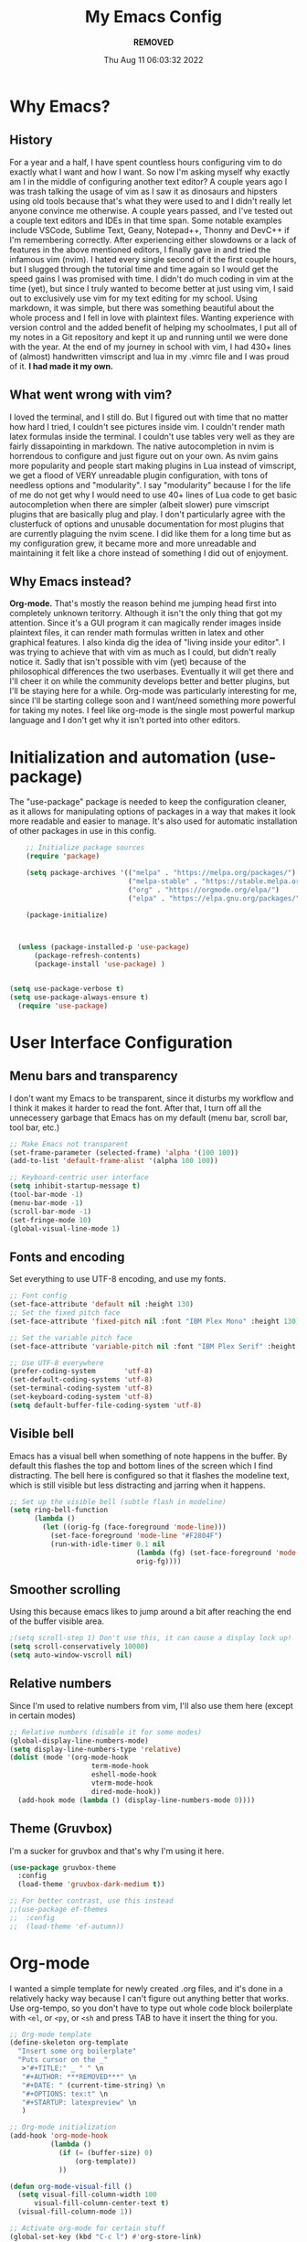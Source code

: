 #+TITLE: My Emacs Config
#+AUTHOR: ***REMOVED***
#+DATE: Thu Aug 11 06:03:32 2022

* Why Emacs?
** History
For a year and a half, I have spent countless hours configuring vim to do exactly what I want and how I want. So now I'm asking myself why exactly am I in the middle of configuring another text editor? A couple years ago I was trash talking the usage of vim as I saw it as dinosaurs and hipsters using old tools because that's what they were used to and I didn't really let anyone convince me otherwise. A couple years passed, and I've tested out a couple text editors and IDEs in that time span. Some notable examples include VSCode, Sublime Text, Geany, Notepad++, Thonny and DevC++ if I'm remembering correctly.
After experiencing either slowdowns or a lack of features in the above mentioned editors, I finally gave in and tried the infamous vim (nvim). I hated every single second of it the first couple hours, but I slugged through the tutorial time and time again so I would get the speed gains I was promised with time. I didn't do much coding in vim at the time (yet), but since I truly wanted to become better at just using vim, I said out to exclusively use vim for my text editing for my school. Using markdown, it was simple, but there was something beautiful about the whole process and I fell in love with plaintext files. Wanting experience with version control and the added benefit of helping my schoolmates, I put all of my notes in a Git repository and kept it up and running until we were done with the year.
At the end of my journey in school with vim, I had 430+ lines of (almost) handwritten vimscript and lua in my .vimrc file and I was proud of it. *I had made it my own.*

** What went wrong with vim?
I loved the terminal, and I still do. But I figured out with time that no matter how hard I tried, I couldn't see pictures inside vim. I couldn't render math latex formulas inside the terminal. I couldn't use tables very well as they are fairly dissapointing in markdown. The native autocompletion in nvim is horrendous to configure and just figure out on your own. As nvim gains more popularity and people start making plugins in Lua instead of vimscript, we get a flood of VERY unreadable plugin configuration, with tons of needless options and "modularity". I say "modularity" because I for the life of me do not get why I would need to use 40+ lines of Lua code to get basic autocompletion when there are simpler (albeit slower) pure vimscript plugins that are basically plug and play. I don't particularly agree with the clusterfuck of options and unusable documentation for most plugins that are currently plaguing the nvim scene. I did like them for a long time but as my configuration grew, it became more and more unreadable and maintaining it felt like a chore instead of something I did out of enjoyment.

** Why Emacs instead?
*Org-mode.* That's mostly the reason behind me jumping head first into completely unknown teritorry. Although it isn't the only thing that got my attention. Since it's a GUI program it can magically render images inside plaintext files, it can render math formulas written in latex and other graphical features. I also kinda dig the idea of "living inside your editor". I was trying to achieve that with vim as much as I could, but didn't really notice it. Sadly that isn't possible with vim (yet) because of the philosophical differences the two userbases. Eventually it will get there and I'll cheer it on while the community develops better and better plugins, but I'll be staying here for a while. Org-mode was particularly interesting for me, since I'll be starting college soon and I want/need something more powerful for taking my notes. I feel like org-mode is the single most powerful markup language and I don't get why it isn't ported into other editors.


* Initialization and automation (use-package)
The "use-package" package is needed to keep the configuration cleaner, as it allows for manipulating options of packages in a way that makes it look more readable and easier to manage. It's also used for automatic installation of other packages in use in this config.

#+BEGIN_SRC emacs-lisp
      ;; Initialize package sources
      (require 'package)

      (setq package-archives '(("melpa" . "https://melpa.org/packages/")
                               ("melpa-stable" . "https://stable.melpa.org/packages/")
                               ("org" . "https://orgmode.org/elpa/")
                               ("elpa" . "https://elpa.gnu.org/packages/")))

      (package-initialize)



    (unless (package-installed-p 'use-package)
        (package-refresh-contents)
        (package-install 'use-package) )


  (setq use-package-verbose t)
  (setq use-package-always-ensure t)
    (require 'use-package)
 #+END_SRC


* User Interface Configuration
** Menu bars and transparency
I don't want my Emacs to be transparent, since it disturbs my workflow and I think it makes it harder to read the font. After that, I turn off all the unnecessery garbage that Emacs has on my default (menu bar, scroll bar, tool bar, etc.)

#+BEGIN_SRC emacs-lisp
  ;; Make Emacs not transparent
  (set-frame-parameter (selected-frame) 'alpha '(100 100))
  (add-to-list 'default-frame-alist '(alpha 100 100))

  ;; Keyboard-centric user interface
  (setq inhibit-startup-message t)
  (tool-bar-mode -1)
  (menu-bar-mode -1)
  (scroll-bar-mode -1)
  (set-fringe-mode 10)
  (global-visual-line-mode 1)
#+END_SRC

** Fonts and encoding
Set everything to use UTF-8 encoding, and use my fonts.

#+BEGIN_SRC emacs-lisp
  ;; Font config
  (set-face-attribute 'default nil :height 130)
  ;; Set the fixed pitch face
  (set-face-attribute 'fixed-pitch nil :font "IBM Plex Mono" :height 130)

  ;; Set the variable pitch face
  (set-face-attribute 'variable-pitch nil :font "IBM Plex Serif" :height 145 :weight 'regular)

  ;; Use UTF-8 everywhere
  (prefer-coding-system       'utf-8)
  (set-default-coding-systems 'utf-8)
  (set-terminal-coding-system 'utf-8)
  (set-keyboard-coding-system 'utf-8)
  (setq default-buffer-file-coding-system 'utf-8)

#+END_SRC

** Visible bell
Emacs has a visual bell when something of note happens in the buffer. By default this flashes the top and bottom lines of the screen which I find distracting. The bell here is configured so that it flashes the modeline text, which is still visible but less distracting and jarring when it happens.

#+BEGIN_SRC emacs-lisp
  ;; Set up the visible bell (subtle flash in modeline)
  (setq ring-bell-function
        (lambda ()
          (let ((orig-fg (face-foreground 'mode-line)))
            (set-face-foreground 'mode-line "#F2804F")
            (run-with-idle-timer 0.1 nil
                                 (lambda (fg) (set-face-foreground 'mode-line fg))
                                 orig-fg))))

#+END_SRC

** Smoother scrolling
Using this because emacs likes to jump around a bit after reaching the end of the buffer visible area.

#+begin_src emacs-lisp
  ;(setq scroll-step 1) Don't use this, it can cause a display lock up!
  (setq scroll-conservatively 10000)
  (setq auto-window-vscroll nil)
#+end_src

** Relative numbers
Since I'm used to relative numbers from vim, I'll also use them here (except in certain modes)

#+BEGIN_SRC emacs-lisp
  ;; Relative numbers (disable it for some modes)
  (global-display-line-numbers-mode)
  (setq display-line-numbers-type 'relative)
  (dolist (mode '(org-mode-hook
                      term-mode-hook
                      eshell-mode-hook
                      vterm-mode-hook
                      dired-mode-hook))
    (add-hook mode (lambda () (display-line-numbers-mode 0))))

#+END_SRC

** Theme (Gruvbox)
I'm a sucker for gruvbox and that's why I'm using it here.

#+BEGIN_SRC emacs-lisp
  (use-package gruvbox-theme
    :config
    (load-theme 'gruvbox-dark-medium t))

  ;; For better contrast, use this instead
  ;;(use-package ef-themes
  ;;  :config
  ;;  (load-theme 'ef-autumn))
  
#+END_SRC


* Org-mode
I wanted a simple template for newly created .org files, and it's done in a relatively hacky way because I can't figure out anything better that works.
Use org-tempo, so you don't have to type out whole code block boilerplate with =<el=, or =<py=, or =<sh= and press TAB to have it insert the thing for you.

#+BEGIN_SRC emacs-lisp
  ;; Org-mode template
  (define-skeleton org-template
    "Insert some org boilerplate"
    "Puts cursor on the _"
     >"#+TITLE:" _ " " \n
     "#+AUTHOR: ***REMOVED***" \n
     "#+DATE: " (current-time-string) \n
     "#+OPTIONS: tex:t" \n
     "#+STARTUP: latexpreview" \n
     )

  ;; Org-mode initialization
  (add-hook 'org-mode-hook
            (lambda ()
              (if (= (buffer-size) 0)
                  (org-template))
              ))

  (defun org-mode-visual-fill ()
    (setq visual-fill-column-width 100
        visual-fill-column-center-text t)
    (visual-fill-column-mode 1))

  ;; Activate org-mode for certain stuff
  (global-set-key (kbd "C-c l") #'org-store-link)
  (global-set-key (kbd "C-c a") #'org-agenda)
  (global-set-key (kbd "C-c c") #'org-capture)
  (setq org-ellipsis " ⤵")
  (use-package org-bullets ;; Pretty bullets
    :after org
    :hook (org-mode . org-bullets-mode)
    :custom
    (org-bullets-bullet-list '("◉" "○" "●" "○" "●" "○" "●")))

  ;; Automatic LaTeX preview off when cursor is above it
  (use-package org-fragtog
    :after org
    :hook (org-mode . org-fragtog-mode))

  ;; Function to setup org fonts
  (defun klar/org-font-setup ()
    ;; Set faces for heading levels
    (dolist (face '((org-level-1 . 1.2)
                    (org-level-2 . 1.1)
                    (org-level-3 . 1.05)
                    (org-level-4 . 1.0)
                    (org-level-5 . 1.1)
                    (org-level-6 . 1.1)
                    (org-level-7 . 1.1)
                    (org-level-8 . 1.1)))
      (set-face-attribute (car face) nil :font "IBM Plex Serif" :weight 'regular :height (cdr face)))

    ;; Ensure that anything that should be fixed-pitch in Org files appears that way
    (set-face-attribute 'org-block nil :foreground nil :inherit 'fixed-pitch)
    (set-face-attribute 'org-code nil   :inherit '(shadow fixed-pitch))
    (set-face-attribute 'org-table nil   :inherit '(shadow fixed-pitch))
    (set-face-attribute 'org-verbatim nil :inherit '(shadow fixed-pitch))
    (set-face-attribute 'org-special-keyword nil :inherit '(font-lock-comment-face fixed-pitch))
    (set-face-attribute 'org-meta-line nil :inherit '(font-lock-comment-face fixed-pitch))
    (set-face-attribute 'org-checkbox nil :inherit 'fixed-pitch))

  ;; Improve org mode looks
  (setq org-startup-indented t
        org-pretty-entities t
        org-hide-emphasis-markers t
        org-startup-with-inline-images t
        org-image-actual-width '(300)
        org-preview-latex-default-process 'dvisvgm)

  ;; Set LaTeX scaling for Org-Mode
  (setq klar/org-latex-scale 1.75)
  (setq org-format-latex-options (plist-put org-format-latex-options :scale klar/org-latex-scale))

  ;; Set Org-Babel languages
  (org-babel-do-load-languages
    'org-babel-load-languages
    '((emacs-lisp . t)
      (python . t)))

  (setq org-confirm-babel-evaluate nil)

  ;; Code block templates
  (add-to-list 'org-structure-template-alist '("sh" . "src shell"))
  (add-to-list 'org-structure-template-alist '("el" . "src emacs-lisp"))
  (add-to-list 'org-structure-template-alist '("py" . "src python"))

  ;; Org-download for drag-and-dropping images into Emacs
  (use-package org-download
    :after org)

  (add-hook 'dired-mode-hook 'org-download-enable)

#+END_SRC



* EVIL
Compatibility layer to get modal editing that feels like vim. Also using doom packages because they lead development in vim-like features.

#+BEGIN_SRC emacs-lisp
  ;; Evil mode initialization
  (use-package evil
    :init
    (setq evil-want-integration t)
    (setq evil-want-keybinding nil)
    :config
    (evil-mode 1))

  ;; Better mode-line
  (use-package doom-modeline
    :ensure t
    :init (doom-modeline-mode 1)
    :custom ((doom-modeline-height 10))
    )
  (setq doom-modeline-modal-icon nil)

  ;; General EVIL keybindings on most popular emacs thingies
  (use-package evil-collection
    :after evil
    :config
    (evil-collection-init))


#+END_SRC


* Undo system
Set up an undo/redo system and make it work with evil mode (u/ctrl+r)

#+begin_src emacs-lisp
  (use-package undo-tree
    :ensure t
    :init (global-undo-tree-mode))
  (evil-set-undo-system 'undo-tree)
#+end_src


* General package (leader)
The leader key package.

#+BEGIN_SRC emacs-lisp
  ;; General package (leader key)
  (use-package general
    :config
    (general-create-definer klar/leader-keys
    :prefix "SPC"))

  (general-define-key
    :states 'normal
    :keymaps 'override
    :prefix "SPC"
    "f" 'find-file
    "d" 'dired
    "b" 'bs-show
    "t" 'vterm
    "z o" 'zone
    "g" 'magit-status)

#+END_SRC


* QOL Stuff
Just some sane default settings in terms of practicality and usability for me. Window movement is easier, designated backup folder and =custom_vars.el= file for removing clutter from the config file.

#+BEGIN_SRC emacs-lisp
  ;; Escape actually quits most prompts now
  (global-set-key (kbd "<escape>") 'keyboard-escape-quit)

  ;; Never have to answer a prompt with a yes or a no
  (defalias 'yes-or-no-p 'y-or-n-p)

  ;; Move customization variables to a seperate file and load it
  (setq custom-file (locate-user-emacs-file "custom-vars.el"))
  (load custom-file 'noerror 'nomessage)

  ;; Better autocompletion in M-x and C-x
  ;;(require 'ido)
  ;;(ido-mode t)
  ;;(use-package smex)
  ;;;;(require 'smex)
  ;;(smex-initialize)
  ;;(global-set-key (kbd "M-x") 'smex)
  ;;(global-set-key (kbd "M-X") 'smex-major-mode-commands)
  ;;(global-set-key (kbd "C-c C-c M-x") 'execute-extended-command) ;; This is your old M-x.

  ;; Backup files directory
  (setq backup-directory-alist '(("." . "~/.emacs_saves")))

  ;; Don't pop up UI dialogs when prompting
  (setq use-dialog-box nil)

  ;; Revert buffers when the underlying file has changed
  (global-auto-revert-mode 1)

#+END_SRC


 
* Better completion


#+BEGIN_SRC emacs-lisp
  ;; Ivy for better completion and dependency for other packages
  ;(use-package ivy
  ;  :diminish
  ;  :bind (("C-s" . swiper)
  ;         :map ivy-minibuffer-map
  ;         ("TAB" . ivy-alt-done)
  ;         ("C-l" . ivy-alt-done)
  ;         ("C-j" . ivy-next-line)
  ;         ("C-k" . ivy-previous-line)
  ;         :map ivy-switch-buffer-map
  ;         ("C-k" . ivy-previous-line)
  ;         ("C-l" . ivy-done)
  ;         ("C-d" . ivy-switch-buffer-kill)
  ;         :map ivy-reverse-i-search-map
  ;         ("C-k" . ivy-previous-line)
  ;         ("C-d" . ivy-reverse-i-search-kill))
  ;  :config
  ;  (ivy-mode 1))

  ;(use-package ivy-rich
  ;  :init
  ;  (ivy-rich-mode 1))

  (use-package vertico
    :ensure t
    :custom
    (vertico-cycle t)
    :init
    (vertico-mode))

  (use-package savehist
    :init
    (savehist-mode))

  (use-package marginalia
    :after vertico
    :ensure t
    :custom
    (marginalia-annotators '(marginalia-annotators-heavy marginalia-annotators-light nil))
    :init
    (marginalia-mode))

  ;; Better searching/matching
  (use-package orderless
    :ensure t
    :init
    (setq completion-styles '(orderless)
      completion-category-defaults nil
      completion-category-overrides '((file (styles . (partial-completion))))))

  ;; Counsel replacement
  (use-package consult
    :ensure t
    :bind ("C-s" . consult-line))


  ;; Counsel for better built-in functions
  ;(use-package counsel
  ;:bind (("M-x" . counsel-M-x)
  ;       ("C-x b" . counsel-ibuffer)
  ;       ("C-x C-f" . counsel-find-file)
  ;       :map minibuffer-local-map
  ;       ("C-r" . 'counsel-minibuffer-history)))
#+END_SRC


* Packages
** Org-mode
Org-bullets makes org-mode a little prettier, with UTF-8 bullets and other customizations that you can do.
Don't exactly know what org-appear does...

#+BEGIN_SRC emacs-lisp
  ;; Org setup
  (use-package org
    :config
    (require 'org-tempo)
    (setq org-startup-with-inline-images t))

  (add-hook 'org-mode-hook 'klar/org-font-setup)


  ;; Pretty bullets
  (use-package org-bullets
    :after org
    :hook (org-mode . org-bullets-mode)
    :custom
    (org-bullets-bullet-list '("◉" "○" "●" "○" "●" "○" "●")))

  ;; Show hidden emphasis markers
  (use-package org-appear
    :hook (org-mode . org-appear-mode))


#+END_SRC

** Markdown-mode
For editing markdown files.

#+BEGIN_SRC emacs-lisp
  ;; Markdown package
  (use-package markdown-mode
    :ensure t
    :mode ("README\\.md\\'" . gfm-mode)
    :init (setq markdown-command "multimarkdown"))

#+END_SRC

** Magit
The best Git interface known to man.

#+BEGIN_SRC emacs-lisp
  ;; Magit configuration
  (use-package magit
    :bind ("C-x g" . magit-status))

#+END_SRC

** Which-key
Very helpful package that shows you what keys you can press with the modifier keys (C-, M-, S-)

#+BEGIN_SRC emacs-lisp
  ;; Which key shows all possible prefixes for C-x or C-h and stuff
  (use-package which-key
    :init (which-key-mode)
    :diminish which-key-mode
    :config
    (setq which-key-idle-delay 0.5))

#+END_SRC

** Vterm
The better terminal for Emacs.

#+BEGIN_SRC emacs-lisp
  ;; Install vterm for better built in terminal
  (use-package vterm
    :ensure t)

#+END_SRC

** Rainbow delimiters
Rainbow perentheses for clearer coding.

#+BEGIN_SRC emacs-lisp
  ;; Rainbow delimiters for an easier time matching perentheses
  (use-package rainbow-delimiters
    :hook (prog-mode . rainbow-delimiters-mode))

#+END_SRC

** Visual Column Fill
To center text in org-mode.

#+BEGIN_SRC emacs-lisp
  (use-package visual-fill-column
    :hook (org-mode . org-mode-visual-fill))
#+END_SRC



